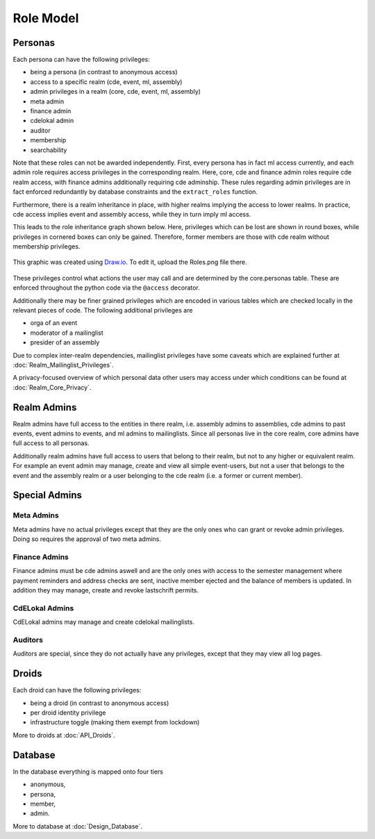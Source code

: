 Role Model
==========

Personas
--------

Each persona can have the following privileges:

* being a persona (in contrast to anonymous access)
* access to a specific realm (cde, event, ml, assembly)
* admin privileges in a realm (core, cde, event, ml, assembly)
* meta admin
* finance admin
* cdelokal admin
* auditor
* membership
* searchability

Note that these roles can not be awarded independently. First, every persona
has in fact ml access currently, and each admin role requires access
privileges in the corresponding realm. Here, core, cde and finance admin
roles require cde realm access, with finance admins additionally requiring
cde adminship. These rules regarding admin privileges are in fact enforced
redundantly by database constraints and the ``extract_roles`` function.

Furthermore, there is a realm inheritance in place, with higher realms
implying the access to lower realms. In practice, cde access implies
event and assembly access, while they in turn imply ml access.

This leads to the role inheritance graph shown below. Here, privileges
which can be lost are shown in round boxes, while privileges in cornered
boxes can only be gained. Therefore, former members are those with cde realm
without membership privileges.

.. figure:: Roles.png
    :width: 70 %
    :alt: Role implication graph
    :align: center
    :figclass: align-center

    This graphic was created using `Draw.io <https://draw.io>`_.
    To edit it, upload the Roles.png file there.

These privileges control what actions the user may call and are determined
by the core.personas table. These are enforced throughout the python code
via the ``@access`` decorator.

Additionally there may be finer grained privileges which are encoded in
various tables which are checked locally in the relevant pieces of code. The
following additional privileges are

* orga of an event
* moderator of a mailinglist
* presider of an assembly

Due to complex inter-realm dependencies, mailinglist privileges have some caveats
which are explained further at :doc:`Realm_Mailinglist_Privileges`.

A privacy-focused overview of which personal data other users may access
under which conditions can be found at :doc:`Realm_Core_Privacy`.

Realm Admins
------------

Realm admins have full access to the entities in there realm, i.e. assembly admins to
assemblies, cde admins to past events, event admins to events, and ml admins to
mailinglists. Since all personas live in the core realm, core admins have full access
to all personas.

Additionally realm admins have full access to users that belong to their realm, but not
to any higher or equivalent realm. For example an event admin may manage, create and
view all simple event-users, but not a user that belongs to the event and the assembly
realm or a user belonging to the cde realm (i.e. a former or current member).

Special Admins
--------------

Meta Admins
^^^^^^^^^^^

Meta admins have no actual privileges except that they are the only ones who can grant
or revoke admin privileges. Doing so requires the approval of two meta admins.

Finance Admins
^^^^^^^^^^^^^^

Finance admins must be cde admins aswell and are the only ones with access to the
semester management where payment reminders and address checks are sent, inactive
member ejected and the balance of members is updated. In addition they may manage,
create and revoke lastschrift permits.

CdELokal Admins
^^^^^^^^^^^^^^^

CdELokal admins may manage and create cdelokal mailinglists.

Auditors
^^^^^^^^

Auditors are special, since they do not actually have any privileges, except that they
may view all log pages.

Droids
------

Each droid can have the following privileges:

* being a droid (in contrast to anonymous access)
* per droid identity privilege
* infrastructure toggle (making them exempt from lockdown)

More to droids at :doc:`API_Droids`.


Database
--------

In the database everything is mapped onto four tiers

* anonymous,
* persona,
* member,
* admin.

More to database at :doc:`Design_Database`.
